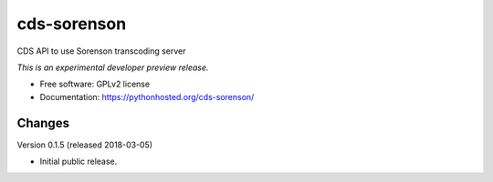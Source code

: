 ..
    This file is part of CERN Document Server.
    Copyright (C) 2016 CERN.

    Invenio is free software; you can redistribute it
    and/or modify it under the terms of the GNU General Public License as
    published by the Free Software Foundation; either version 2 of the
    License, or (at your option) any later version.

    Invenio is distributed in the hope that it will be
    useful, but WITHOUT ANY WARRANTY; without even the implied warranty of
    MERCHANTABILITY or FITNESS FOR A PARTICULAR PURPOSE.  See the GNU
    General Public License for more details.

    You should have received a copy of the GNU General Public License
    along with Invenio; if not, write to the
    Free Software Foundation, Inc., 59 Temple Place, Suite 330, Boston,
    MA 02111-1307, USA.

    In applying this license, CERN does not
    waive the privileges and immunities granted to it by virtue of its status
    as an Intergovernmental Organization or submit itself to any jurisdiction.

==============
 cds-sorenson
==============

.. image:: https://img.shields.io/travis/CERNDocumentServer/cds-sorenson.svg
        :target: https://travis-ci.org/CERNDocumentServer/cds-sorenson

.. image:: https://img.shields.io/coveralls/CERNDocumentServer/cds-sorenson.svg
        :target: https://coveralls.io/r/CERNDocumentServer/cds-sorenson

.. image:: https://img.shields.io/github/tag/CERNDocumentServer/cds-sorenson.svg
        :target: https://github.com/CERNDocumentServer/cds-sorenson/releases

.. image:: https://img.shields.io/pypi/dm/cds-sorenson.svg
        :target: https://pypi.python.org/pypi/cds-sorenson

.. image:: https://img.shields.io/github/license/CERNDocumentServer/cds-sorenson.svg
        :target: https://github.com/CERNDocumentServer/cds-sorenson/blob/master/LICENSE


CDS API to use Sorenson transcoding server

*This is an experimental developer preview release.*

* Free software: GPLv2 license
* Documentation: https://pythonhosted.org/cds-sorenson/


..
    This file is part of CERN Document Server.
    Copyright (C) 2016, 2017 CERN.

    Invenio is free software; you can redistribute it
    and/or modify it under the terms of the GNU General Public License as
    published by the Free Software Foundation; either version 2 of the
    License, or (at your option) any later version.

    Invenio is distributed in the hope that it will be
    useful, but WITHOUT ANY WARRANTY; without even the implied warranty of
    MERCHANTABILITY or FITNESS FOR A PARTICULAR PURPOSE.  See the GNU
    General Public License for more details.

    You should have received a copy of the GNU General Public License
    along with Invenio; if not, write to the
    Free Software Foundation, Inc., 59 Temple Place, Suite 330, Boston,
    MA 02111-1307, USA.

    In applying this license, CERN does not
    waive the privileges and immunities granted to it by virtue of its status
    as an Intergovernmental Organization or submit itself to any jurisdiction.


Changes
=======

Version 0.1.5 (released 2018-03-05)

- Initial public release.


